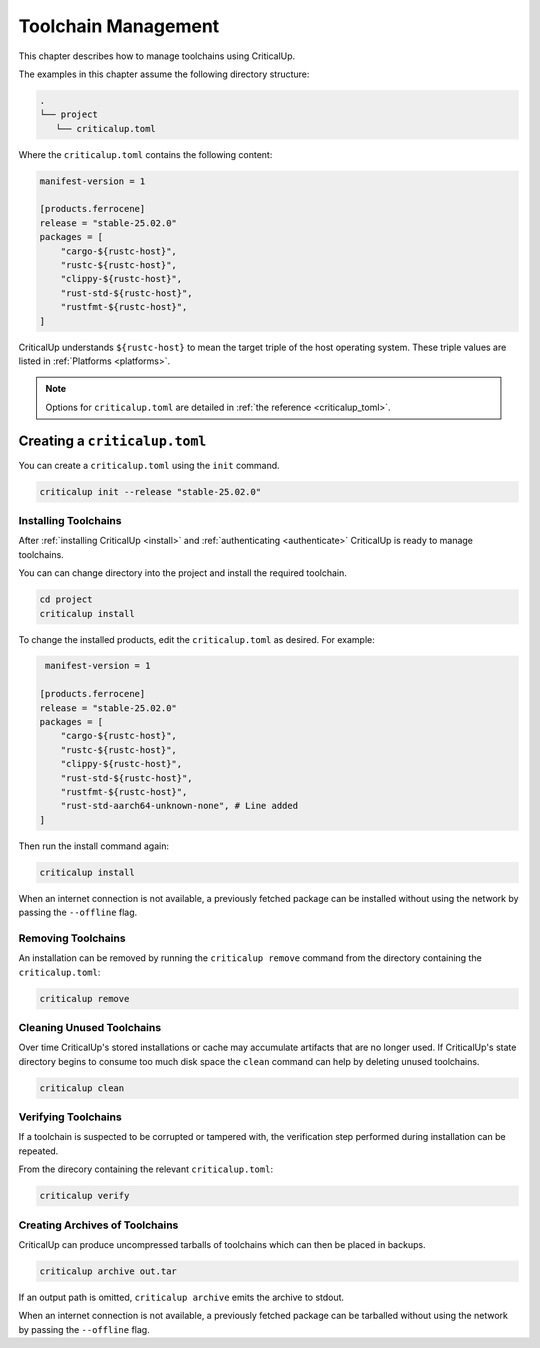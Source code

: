 .. SPDX-FileCopyrightText: The Ferrocene Developers
.. SPDX-License-Identifier: MIT OR Apache-2.0

.. _toolchain_management:

Toolchain Management
====================

This chapter describes how to manage toolchains using CriticalUp.


The examples in this chapter assume the following directory structure:

.. code-block::

   .
   └── project
      └── criticalup.toml

Where the ``criticalup.toml`` contains the following content:

.. code-block::

   manifest-version = 1

   [products.ferrocene]
   release = "stable-25.02.0"
   packages = [
       "cargo-${rustc-host}",
       "rustc-${rustc-host}",
       "clippy-${rustc-host}",
       "rust-std-${rustc-host}",
       "rustfmt-${rustc-host}",
   ]

CriticalUp understands ``${rustc-host}`` to mean the target triple of the host operating system. These triple values are listed in :ref:`Platforms <platforms>`.

.. note::

   Options for ``criticalup.toml`` are detailed in :ref:`the reference <criticalup_toml>`.

Creating a ``criticalup.toml``
-----------------------------------

You can create a ``criticalup.toml`` using the ``init`` command.

.. code-block::

   criticalup init --release "stable-25.02.0"

.. _install_toolchain:

Installing Toolchains
^^^^^^^^^^^^^^^^^^^^^

After :ref:`installing CriticalUp <install>` and
:ref:`authenticating <authenticate>` CriticalUp is ready to manage
toolchains.

You can can change directory into the project and install the required
toolchain.

.. code-block::

   cd project
   criticalup install

To change the installed products, edit the ``criticalup.toml`` as desired. For example:

.. code-block::

    manifest-version = 1

   [products.ferrocene]
   release = "stable-25.02.0"
   packages = [
       "cargo-${rustc-host}",
       "rustc-${rustc-host}",
       "clippy-${rustc-host}",
       "rust-std-${rustc-host}",
       "rustfmt-${rustc-host}",
       "rust-std-aarch64-unknown-none", # Line added
   ]

Then run the install command again:


.. code-block::

   criticalup install

When an internet connection is not available, a previously fetched package
can be installed without using the network by passing the ``--offline`` flag.

Removing Toolchains
^^^^^^^^^^^^^^^^^^^

An installation can be removed by running the ``criticalup remove`` command
from the directory containing the ``criticalup.toml``:

.. code-block::

   criticalup remove

Cleaning Unused Toolchains
^^^^^^^^^^^^^^^^^^^^^^^^^^

Over time CriticalUp's stored installations or cache may accumulate artifacts
that are no longer used. If CriticalUp's state directory begins to consume too
much disk space the ``clean`` command can help by deleting unused toolchains.


.. code-block::

   criticalup clean

Verifying Toolchains
^^^^^^^^^^^^^^^^^^^^

If a toolchain is suspected to be corrupted or tampered with, the verification
step performed during installation can be repeated.

From the direcory containing the relevant ``criticalup.toml``:

.. code-block::

   criticalup verify

Creating Archives of Toolchains
^^^^^^^^^^^^^^^^^^^^^^^^^^^^^^^

CriticalUp can produce uncompressed tarballs of toolchains which can then be
placed in backups.

.. code-block::

   criticalup archive out.tar

If an output path is omitted, ``criticalup archive`` emits the archive to
stdout.

When an internet connection is not available, a previously fetched package
can be tarballed without using the network by passing the ``--offline`` flag.
